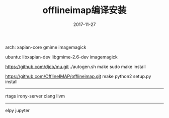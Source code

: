 #+TITLE:     offlineimap编译安装
#+AUTHOR:    damon-kwok
#+EMAIL:     damon-kwok@outlook.com
#+DATE:      2017-11-27
#+OPTIONS: toc:nil creator:nil author:nil email:nil timestamp:nil html-postamble:nil
#+TODO: TODO DOING DONE

arch: xapian-core gmime imagemagick

ubuntu: libxapian-dev libgmime-2.6-dev imagemagick 

https://github.com/djcb/mu.git
./autogen.sh
make
sudo make install

https://github.com/OfflineIMAP/offlineimap.git
make
python2 setup.py install


------------------------------------------

rtags irony-server
clang llvm


------------------------------------
elpy
jupyter
